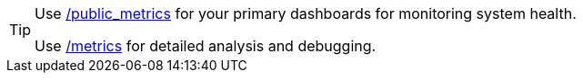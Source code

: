 [TIP]
====
Use xref:reference:public-metrics-reference.adoc[/public_metrics] for your primary dashboards for monitoring system health.

Use xref:reference:internal-metrics-reference.adoc[/metrics] for detailed analysis and debugging.
====
